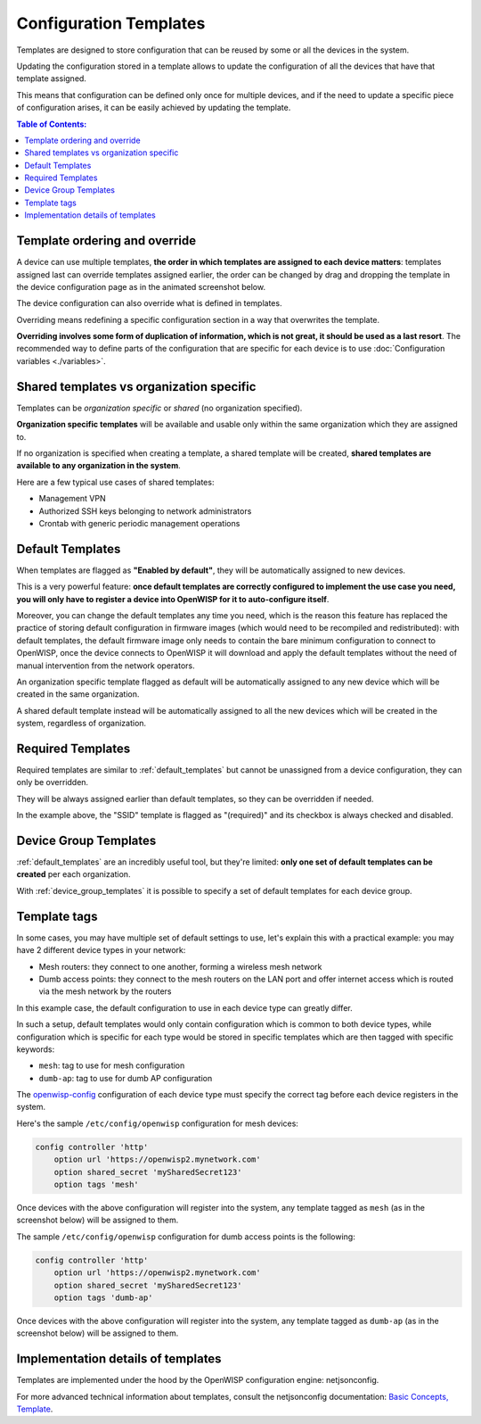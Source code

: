 Configuration Templates
=======================

Templates are designed to store configuration that can be reused by some or all the
devices in the system.

Updating the configuration stored in a template allows to update the configuration of
all the devices that have that template assigned.

This means that configuration can be defined only once for multiple devices, and if the
need to update a specific piece of configuration arises, it can be easily achieved by
updating the template.

.. contents:: **Table of Contents**:
    :backlinks: none
    :depth: 3

Template ordering and override
------------------------------

A device can use multiple templates, **the order in which templates are assigned to each
device matters**: templates assigned last can override templates assigned earlier, the
order can be changed by drag and dropping the template in the device configuration page
as in the animated screenshot below.

.. image:: /images/templates/template-ordering.gif
    :target: ../../../../_images/template-ordering.gif
    :align: center
    :alt: Template ordering: drag and drop to change order

The device configuration can also override what is defined in templates.

Overriding means redefining a specific configuration section in a way that overwrites
the template.

**Overriding involves some form of duplication of information, which is not great, it
should be used as a last resort**. The recommended way to define parts of the
configuration that are specific for each device is to use :doc:`Configuration variables
<./variables>`.

Shared templates vs organization specific
-----------------------------------------

Templates can be *organization specific* or *shared* (no organization specified).

.. image:: /images/templates/organization-specific-vs-shared.gif
    :target: ../../../../_images/organization-specific-vs-shared.gif
    :align: center
    :alt: Shared templates vs organization specific

**Organization specific templates** will be available and usable only within the same
organization which they are assigned to.

If no organization is specified when creating a template, a shared template will be
created, **shared templates are available to any organization in the system**.

Here are a few typical use cases of shared templates:

- Management VPN
- Authorized SSH keys belonging to network administrators
- Crontab with generic periodic management operations

.. _default_templates:

Default Templates
-----------------

.. image:: /images/templates/default-templates.gif
    :target: ../../../../_images/default-templates.gif
    :align: center
    :alt: Templates enabled by default

When templates are flagged as **"Enabled by default"**, they will be automatically
assigned to new devices.

This is a very powerful feature: **once default templates are correctly configured to
implement the use case you need, you will only have to register a device into OpenWISP
for it to auto-configure itself**.

Moreover, you can change the default templates any time you need, which is the reason
this feature has replaced the practice of storing default configuration in firmware
images (which would need to be recompiled and redistributed): with default templates,
the default firmware image only needs to contain the bare minimum configuration to
connect to OpenWISP, once the device connects to OpenWISP it will download and apply the
default templates without the need of manual intervention from the network operators.

An organization specific template flagged as default will be automatically assigned to
any new device which will be created in the same organization.

A shared default template instead will be automatically assigned to all the new devices
which will be created in the system, regardless of organization.

.. _required_templates:

Required Templates
------------------

.. image:: https://raw.githubusercontent.com/openwisp/openwisp-controller/docs/docs/required-templates.png
    :target: https://raw.githubusercontent.com/openwisp/openwisp-controller/docs/docs/required-templates.png
    :alt: Required template example

Required templates are similar to :ref:`default_templates` but cannot be unassigned from
a device configuration, they can only be overridden.

They will be always assigned earlier than default templates, so they can be overridden
if needed.

In the example above, the "SSID" template is flagged as "(required)" and its checkbox is
always checked and disabled.

Device Group Templates
----------------------

:ref:`default_templates` are an incredibly useful tool, but they're limited: **only one
set of default templates can be created** per each organization.

With :ref:`device_group_templates` it is possible to specify a set of default templates
for each device group.

.. _templates_tags:

Template tags
-------------

.. image:: /images/templates/template-tags.gif
    :target: ../../../../_images/template-tags.gif
    :align: center
    :alt: Template tags

In some cases, you may have multiple set of default settings to use, let's explain this
with a practical example: you may have 2 different device types in your network:

- Mesh routers: they connect to one another, forming a wireless mesh network
- Dumb access points: they connect to the mesh routers on the LAN port and offer
  internet access which is routed via the mesh network by the routers

In this example case, the default configuration to use in each device type can greatly
differ.

In such a setup, default templates would only contain configuration which is common to
both device types, while configuration which is specific for each type would be stored
in specific templates which are then tagged with specific keywords:

- ``mesh``: tag to use for mesh configuration
- ``dumb-ap``: tag to use for dumb AP configuration

The `openwisp-config
<https://github.com/openwisp/openwisp-config/#configuration-options>`_ configuration of
each device type must specify the correct tag before each device registers in the
system.

Here's the sample ``/etc/config/openwisp`` configuration for mesh devices:

.. code-block::

    config controller 'http'
        option url 'https://openwisp2.mynetwork.com'
        option shared_secret 'mySharedSecret123'
        option tags 'mesh'

Once devices with the above configuration will register into the system, any template
tagged as ``mesh`` (as in the screenshot below) will be assigned to them.

.. image:: /images/templates/mesh-template-tag.png
    :target: ../../../../_images/mesh-template-tag.png
    :align: center
    :alt: Template tags: mesh example

The sample ``/etc/config/openwisp`` configuration for dumb access points is the
following:

.. code-block::

    config controller 'http'
        option url 'https://openwisp2.mynetwork.com'
        option shared_secret 'mySharedSecret123'
        option tags 'dumb-ap'

Once devices with the above configuration will register into the system, any template
tagged as ``dumb-ap`` (as in the screenshot below) will be assigned to them.

.. image:: /images/templates/dumb-ap-template-tag.png
    :target: ../../../../_images/dumb-ap-template-tag.png
    :align: center
    :alt: Template tags: dumb AP example

Implementation details of templates
-----------------------------------

Templates are implemented under the hood by the OpenWISP configuration engine:
netjsonconfig.

For more advanced technical information about templates, consult the netjsonconfig
documentation: `Basic Concepts, Template
<https://netjsonconfig.openwisp.org/en/latest/general/basics.html#template>`_.
